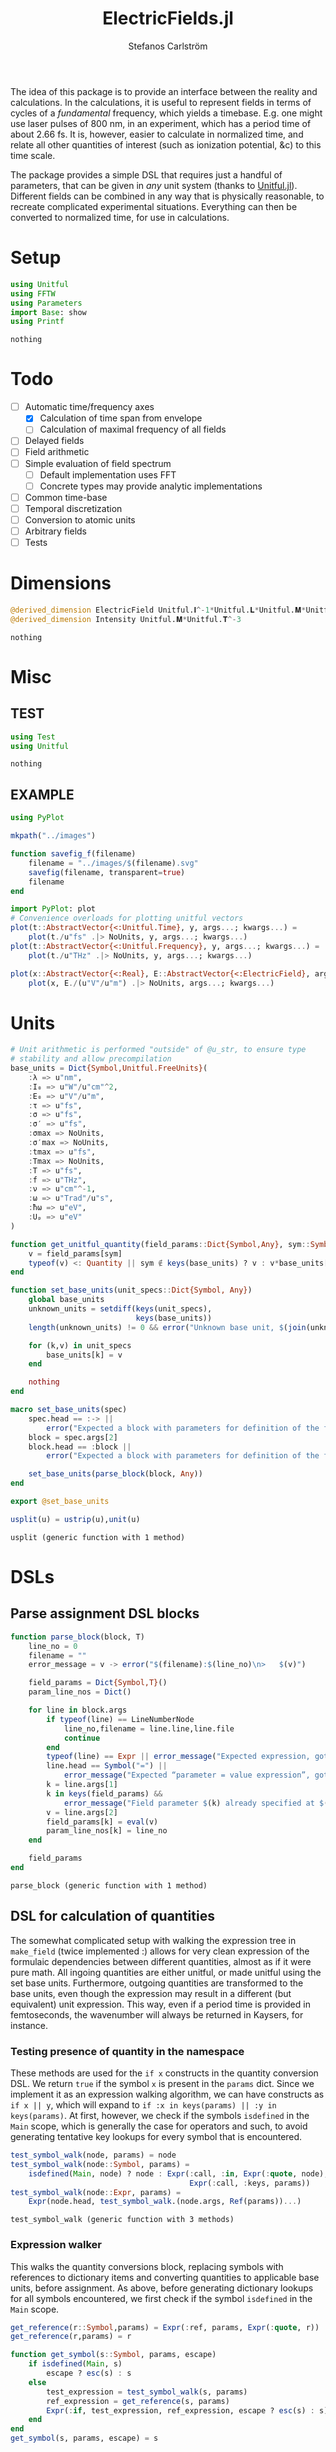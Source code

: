 #+TITLE: ElectricFields.jl
#+AUTHOR: Stefanos Carlström
#+EMAIL: stefanos.carlstrom@gmail.com

#+PROPERTY: header-args:julia :session *julia-ElectricFields*

The idea of this package is to provide an interface between the
reality and calculations. In the calculations, it is useful to
represent fields in terms of cycles of a /fundamental/ frequency,
which yields a timebase. E.g. one might use laser pulses of 800 nm, in
an experiment, which has a period time of about 2.66 fs. It is,
however, easier to calculate in normalized time, and relate all other
quantities of interest (such as ionization potential, &c) to this time
scale.

The package provides a simple DSL that requires just a handful of
parameters, that can be given in /any/ unit system (thanks to
[[https://github.com/ajkeller34/Unitful.jl][Unitful.jl]]). Different fields can be combined in any way that is
physically reasonable, to recreate complicated experimental
situations. Everything can then be converted to normalized time, for
use in calculations.

* Setup
  #+BEGIN_SRC julia
    using Unitful
    using FFTW
    using Parameters
    import Base: show
    using Printf
  #+END_SRC

  #+RESULTS:
  : nothing

* Todo
  - [-] Automatic time/frequency axes
    - [X] Calculation of time span from envelope
    - [ ] Calculation of maximal frequency of all fields
  - [ ] Delayed fields
  - [ ] Field arithmetic
  - [ ] Simple evaluation of field spectrum
    - [ ] Default implementation uses FFT
    - [ ] Concrete types may provide analytic implementations
  - [ ] Common time-base
  - [ ] Temporal discretization
  - [ ] Conversion to atomic units
  - [ ] Arbitrary fields
  - [ ] Tests

* Dimensions
  #+BEGIN_SRC julia
    @derived_dimension ElectricField Unitful.𝐈^-1*Unitful.𝐋*Unitful.𝐌*Unitful.𝐓^-3
    @derived_dimension Intensity Unitful.𝐌*Unitful.𝐓^-3
  #+END_SRC

  #+RESULTS:
  : nothing

* Misc
** TEST
   #+BEGIN_SRC julia
     using Test
     using Unitful
   #+END_SRC

   #+RESULTS:
   : nothing

** EXAMPLE
   #+BEGIN_SRC julia
     using PyPlot

     mkpath("../images")

     function savefig_f(filename)
         filename = "../images/$(filename).svg"
         savefig(filename, transparent=true)
         filename
     end

     import PyPlot: plot
     # Convenience overloads for plotting unitful vectors
     plot(t::AbstractVector{<:Unitful.Time}, y, args...; kwargs...) =
         plot(t./u"fs" .|> NoUnits, y, args...; kwargs...)
     plot(t::AbstractVector{<:Unitful.Frequency}, y, args...; kwargs...) =
         plot(t./u"THz" .|> NoUnits, y, args...; kwargs...)

     plot(x::AbstractVector{<:Real}, E::AbstractVector{<:ElectricField}, args...; kwargs...) =
         plot(x, E./(u"V"/u"m") .|> NoUnits, args...; kwargs...)
   #+END_SRC

   #+RESULTS:

* Units
  #+BEGIN_SRC julia
    # Unit arithmetic is performed "outside" of @u_str, to ensure type
    # stability and allow precompilation
    base_units = Dict{Symbol,Unitful.FreeUnits}(
        :λ => u"nm",
        :I₀ => u"W"/u"cm"^2,
        :E₀ => u"V"/u"m",
        :τ => u"fs",
        :σ => u"fs",
        :σ′ => u"fs",
        :σmax => NoUnits,
        :σ′max => NoUnits,
        :tmax => u"fs",
        :Tmax => NoUnits,
        :T => u"fs",
        :f => u"THz",
        :ν => u"cm"^-1,
        :ω => u"Trad"/u"s",
        :ħω => u"eV",
        :Uₚ => u"eV"
    )

    function get_unitful_quantity(field_params::Dict{Symbol,Any}, sym::Symbol)
        v = field_params[sym]
        typeof(v) <: Quantity || sym ∉ keys(base_units) ? v : v*base_units[sym]
    end

    function set_base_units(unit_specs::Dict{Symbol, Any})
        global base_units
        unknown_units = setdiff(keys(unit_specs),
                                keys(base_units))
        length(unknown_units) != 0 && error("Unknown base unit, $(join(unknown_units, ", "))")

        for (k,v) in unit_specs
            base_units[k] = v
        end

        nothing
    end

    macro set_base_units(spec)
        spec.head == :-> ||
            error("Expected a block with parameters for definition of the field")
        block = spec.args[2]
        block.head == :block ||
            error("Expected a block with parameters for definition of the field")

        set_base_units(parse_block(block, Any))
    end

    export @set_base_units

    usplit(u) = ustrip(u),unit(u)
  #+END_SRC

  #+RESULTS:
  : usplit (generic function with 1 method)

* DSLs
** Parse assignment DSL blocks
   #+BEGIN_SRC julia
     function parse_block(block, T)
         line_no = 0
         filename = ""
         error_message = v -> error("$(filename):$(line_no)\n>   $(v)")

         field_params = Dict{Symbol,T}()
         param_line_nos = Dict()

         for line in block.args
             if typeof(line) == LineNumberNode
                 line_no,filename = line.line,line.file
                 continue
             end
             typeof(line) == Expr || error_message("Expected expression, got $(line)")
             line.head == Symbol("=") ||
                 error_message("Expected “parameter = value expression”, got $(line)")
             k = line.args[1]
             k in keys(field_params) &&
                 error_message("Field parameter $(k) already specified at $(filename):$(param_line_nos[k])")
             v = line.args[2]
             field_params[k] = eval(v)
             param_line_nos[k] = line_no
         end

         field_params
     end
   #+END_SRC

   #+RESULTS:
   : parse_block (generic function with 1 method)

** DSL for calculation of quantities
   The somewhat complicated setup with walking the expression tree in
   =make_field= (twice implemented :) allows for very clean expression
   of the formulaic dependencies between different quantities, almost
   as if it were pure math. All ingoing quantities are either unitful,
   or made unitful using the set base units. Furthermore, outgoing
   quantities are transformed to the base units, even though the
   expression may result in a different (but equivalent) unit
   expression. This way, even if a period time is provided in
   femtoseconds, the wavenumber will always be returned in Kaysers, for
   instance.

*** Testing presence of quantity in the namespace
    These methods are used for the =if x= constructs in the quantity
    conversion DSL. We return =true= if the symbol =x= is present in
    the =params= dict. Since we implement it as an expression walking
    algorithm, we can have constructs as =if x || y=, which will
    expand to =if :x in keys(params) || :y in keys(params)=. At first,
    however, we check if the symbols =isdefined= in the =Main= scope,
    which is generally the case for operators and such, to avoid
    generating tentative key lookups for every symbol that is
    encountered.
    #+BEGIN_SRC julia
      test_symbol_walk(node, params) = node
      test_symbol_walk(node::Symbol, params) =
          isdefined(Main, node) ? node : Expr(:call, :in, Expr(:quote, node),
                                              Expr(:call, :keys, params))
      test_symbol_walk(node::Expr, params) =
          Expr(node.head, test_symbol_walk.(node.args, Ref(params))...)
    #+END_SRC

    #+RESULTS:
    : test_symbol_walk (generic function with 3 methods)

*** Expression walker
    This walks the quantity conversions block, replacing symbols with
    references to dictionary items and converting quantities to
    applicable base units, before assignment. As above, before
    generating dictionary lookups for all symbols encountered, we
    first check if the symbol =isdefined= in the =Main= scope.
    #+BEGIN_SRC julia
      get_reference(r::Symbol,params) = Expr(:ref, params, Expr(:quote, r))
      get_reference(r,params) = r

      function get_symbol(s::Symbol, params, escape)
          if isdefined(Main, s)
              escape ? esc(s) : s
          else
              test_expression = test_symbol_walk(s, params)
              ref_expression = get_reference(s, params)
              Expr(:if, test_expression, ref_expression, escape ? esc(s) : s)
          end
      end
      get_symbol(s, params, escape) = s

      walk(node, params, escape) = node
      walk(node::Symbol, params, escape) = get_symbol(node, params, escape)

      function walk(node::Expr, params, escape)
          if node.head ∈ [:line, :quote, :macrocall]
              node
          elseif node.head ∈ [:if, :elseif]
              # Dispatch "if x" to test_symbol_walk, which checks if :x is
              # present as key in params.
              args = Any[test_symbol_walk(node.args[1], params)]
              append!(args, [walk(a, params, escape) for a in node.args[2:end]])
              Expr(node.head, args...)
          else
              if node.head == :(=)
                  target,expr = node.args
                  r = get_reference(target, params)
                  result = walk(expr, params, escape)
                  if typeof(target) == Symbol && target ∈ keys(base_units)
                      # Generate expression that converts to the correct
                      # base unit.
                      result = Expr(:call, :|>, result,
                                    Expr(:ref, base_units,
                                         Expr(:quote, target)))
                  end
                  Expr(node.head, r, result)
              else
                  args = walk.(node.args, Ref(params), Ref(escape))
                  Expr(node.head, args...)
              end
          end
      end
    #+END_SRC

    #+RESULTS:
    : walk (generic function with 3 methods)

*** Namespace macro
    This macro uses the dictionary =params= as a "namespace", i.e. all
    symbols are assumed to be keys in this dictionary. We need to
    escape the generated expression tree to modify in the scope of the
    caller, not the global scope.
    #+BEGIN_SRC julia
      macro namespace!(exprs, params)
          local tree = walk(exprs, params, false)
          quote
              $(esc(tree))()
          end
      end
    #+END_SRC

    #+RESULTS:
    : @namespace! (macro with 1 method)

**** TEST
     #+BEGIN_SRC julia
       import ElectricFields: @namespace!
     #+END_SRC

**** TEST Namespace macro
     #+BEGIN_SRC julia
       params = Dict{Symbol,Rational}()

       @namespace!(params) do
           x = 5
           y = 3x
           z = x//3
           if x
               w = x^2
           end
       end

       @test params[:x] == 5
       @test params[:y] == 15
       @test params[:z] == 5//3
       @test params[:w] == 25

       params2 = Dict{Symbol,Quantity}(:λ => 1u"m")

       @namespace!(params2) do
           if λ
               ν = 1/λ
           end
       end

       @test params2[:ν] == 1u"m"^-1

       params3 = Dict{Symbol,Rational}()

       factor = 4
       @namespace!(params3) do
           x = 5
           y = factor*x
       end

       @test params3[:y] == 20

       for i in 1:8
           params4 = Dict{Symbol,Rational}()
           @namespace!(params4) do
               x = 5
               y = i*x
           end

           @test params4[:y] == 5i
       end
     #+END_SRC

     #+RESULTS:
     : nothing

*** Test of "competing quantities"
    This function ensures that one and only one of "competing"
    quantities is specified.
    #+BEGIN_SRC julia
      function test_field_parameters(field_params, set)
          info = set ∩ keys(field_params)
          set_string = join(set, ", ", " and ")

          length(info) == 0 &&
              (length(set) > 1 && error("Need to provide one of $(set_string)") ||
               error("Required parameter $(set_string) missing"))
          length(info) > 1 &&
              error("Can only specify one of $(set_string)")

          info
      end
    #+END_SRC

    #+RESULTS:
    : test_field_parameters (generic function with 1 method)

* Field types
  #+BEGIN_SRC julia
    abstract type AbstractField end
    abstract type AbstractCarrier end
    abstract type AbstractEnvelope end

    # # Not possible in current version of Julia
    # # https://github.com/JuliaLang/julia/issues/14919
    # (f::AbstractField)(t::Number) = envelope(f)(t)*carrier(f)(t)

    wavelength(f::AbstractField) = wavelength(carrier(f))
    period(f::AbstractField) = period(carrier(f))

    frequency(f::AbstractField) = frequency(carrier(f)) |> base_units[:f]
    max_frequency(f::AbstractField) = max_frequency(carrier(f)) |> base_units[:f]
    wavenumber(f::AbstractField) = wavenumber(carrier(f))
    fundamental(f::AbstractField) = fundamental(carrier(f))
    energy(f::AbstractField) = energy(carrier(f)) |> base_units[:ħω]


    intensity(f::AbstractField) = intensity(envelope(f))
    amplitude(f::AbstractField) = amplitude(envelope(f))
    duration(f::AbstractField) = duration(envelope(f))
    continuity(f::AbstractField) = continuity(envelope(f))
  #+END_SRC

  #+RESULTS:
  : continuity (generic function with 1 method)
** Linear field
   #+BEGIN_SRC julia
     struct LinearField <: AbstractField
         carrier::AbstractCarrier
         env::AbstractEnvelope # Amplitude envelope
         params::Dict{Symbol, Any}
     end

     (f::LinearField)(t::Unitful.Time) = f.carrier(t)*f.env(t)
     (f::LinearField)(fs::Unitful.Frequency=default_sampling_frequency(f)) = f(timeaxis(f, fs))

     function show(io::IO, f::LinearField)
         write(io, "Linearly polarized field with\n  – a ")
         show(io, f.carrier)
         write(io, " \n  – and a ")
         show(io, f.env)
     end

     carrier(f::LinearField) = f.carrier
     envelope(f::LinearField) = f.env
     params(f::LinearField) = f.params
     dimensions(::LinearField) = 2
   #+END_SRC

   #+RESULTS:
   : envelope (generic function with 1 method)

** Transverse field
   #+BEGIN_SRC julia
     struct TransverseField <: AbstractField
         z::LinearField
         x::LinearField
     end

     duration(f::TransverseField) = max(duration.((f.z,f.x))...)
     dimensions(::TransverseField) = 3
   #+END_SRC

   #+RESULTS:
   : duration (generic function with 2 methods)

** Keldysh parameter
   The [[https://en.wikipedia.org/wiki/Tunnel_ionization][Keldysh parameter]] relates the strength of a dynamic electric
   field to that of the binding potential of an atom. It is given by

   \[\gamma = \sqrt{\frac{I_p}{2U_p}},\]

   where \(I_p\) is the ionization potential of the atom and \(U_p\)
   is the ponderomotive potential of the dynamic field.
   #+BEGIN_SRC julia
     keldysh(f::AbstractField, Iₚ::Unitful.Energy) = √(Iₚ/2params(f)[:Uₚ]) |> NoUnits
   #+END_SRC

   #+RESULTS:
   : keldysh (generic function with 1 method)

** Exports
   #+BEGIN_SRC julia
     export carrier,
         wavelength, period,
         frequency, max_frequency, wavenumber, fundamental, energy,
         envelope,
         intensity, amplitude,
         duration,
         params, dimensions,
         keldysh
   #+END_SRC

   #+RESULTS:
   : nothing

* Time axis
  We construct the time axis such that the highest frequency component
  of the field is resolved. By the Nyquist sampling theorem, we need
  minimum \(f_s>2f_{\textrm{max}}\), but to be on the safe side, we
  use, as default, \(f_s=100f_{\textrm{max}}\). This also makes plots
  nicer.
  #+BEGIN_SRC julia
    span(f::AbstractField) = span(envelope(f))

    const DEFAULT_SAMPLING_FACTOR = 100
    default_sampling_frequency(f::AbstractField) = DEFAULT_SAMPLING_FACTOR*max_frequency(f)

    steps(f::AbstractField, fs::Unitful.Frequency=default_sampling_frequency(f)) =
        ceil(Int, fs*abs(-(span(f)...)))
    steps(f::AbstractField, ndt::Integer) = steps(f, ndt/period(f))

    function timeaxis(f::AbstractField, fs::Unitful.Frequency=default_sampling_frequency(f))
        a,b = span(f)
        num_steps = steps(f, fs)
        if num_steps > 1
            range(a, stop=b, length=num_steps)
        else
            # This hack is mainly useful for calculations where exactly
            # one time step should be taken, (b-a) becomes the step
            # length.
            a:(b-a):a
        end
    end
    timeaxis(f::AbstractField, ndt::Integer) = timeaxis(f, ndt/period(f))

    export span, steps, timeaxis
  #+END_SRC

  #+RESULTS:
  : nothing

* Carriers
  #+BEGIN_SRC julia :results value verbatim
    carrier_types = Dict{Symbol,Any}()

    max_frequency(carrier::AbstractCarrier) = frequency(carrier)
  #+END_SRC

  #+RESULTS:
  : max_frequency (generic function with 2 methods)

** Fixed carrier
   The carrier is fixed in the sense that the instantaneous frequency
   is constant throughout the pulse.
   #+BEGIN_SRC julia
     struct FixedCarrier <: AbstractCarrier
         λ::Unitful.Length
         T::Unitful.Time
         ω::Unitful.Frequency
         ϕ::Number # Carrier–envelope phase, in radians
     end

     (carrier::FixedCarrier)(t::Unitful.Time) = sin(carrier.ω*t + carrier.ϕ)

     carrier_types[:fixed] = FixedCarrier

     wavelength(carrier::FixedCarrier) = carrier.λ
     period(carrier::FixedCarrier) = carrier.T

     frequency(carrier::FixedCarrier) = 1/carrier.T
     wavenumber(carrier::FixedCarrier) = 1/carrier.λ
     fundamental(carrier::FixedCarrier) = carrier.ω
     energy(carrier::FixedCarrier) = carrier.ω * u"ħ" |> base_units[:ħω]

     function FixedCarrier(field_params::Dict{Symbol,Any})
         @unpack λ, T, ω = field_params
         ϕ = get(field_params, :ϕ, 0)
         FixedCarrier(λ, T, ω, ϕ)
     end

     function show(io::IO, carrier::FixedCarrier)
         write(io, @sprintf("Fixed carrier @ λ = %0.2f %s (T = %0.2f %s)",
                            usplit(carrier.λ)..., usplit(carrier.T)...))
         if carrier.ϕ != 0
             write(io, @sprintf("; CEP = %0.2fπ", carrier.ϕ/π))
         end
     end
   #+END_SRC

   #+RESULTS:
   : show (generic function with 311 methods)

** Harmonic carrier
   #+BEGIN_SRC julia
     struct HarmonicCarrier <: AbstractCarrier
         λ::Unitful.Length
         T::Unitful.Time
         ω::Unitful.Frequency
         ϕ::Number # Carrier–envelope phase, in radians
         q::AbstractVector{Int}
     end

     harmonics(carrier::HarmonicCarrier) = carrier.q
     export harmonics

     (carrier::HarmonicCarrier)(t::Unitful.Time) = sum(sin(q*(carrier.ω*t + carrier.ϕ))
                                                       for q ∈ harmonics(carrier))

     carrier_types[:harmonic] = HarmonicCarrier

     wavelength(carrier::HarmonicCarrier) = carrier.λ
     period(carrier::HarmonicCarrier) = carrier.T

     frequency(carrier::HarmonicCarrier) = 1/carrier.T
     max_frequency(carrier::HarmonicCarrier) = maximum(harmonics(carrier))*frequency(carrier)
     wavenumber(carrier::HarmonicCarrier) = 1/carrier.λ
     fundamental(carrier::HarmonicCarrier) = carrier.ω
     energy(carrier::HarmonicCarrier) = carrier.ω * u"ħ" |> base_units[:ħω]

     function HarmonicCarrier(field_params::Dict{Symbol,Any})
         @unpack λ, T, ω, q = field_params
         ϕ = get(field_params, :ϕ, 0)
         HarmonicCarrier(λ, T, ω, ϕ, q)
     end

     function show(io::IO, carrier::HarmonicCarrier)
         write(io, @sprintf("Harmonic carrier @ λ = %0.2f %s (T = %0.2f %s); q ∈ %s",
                            usplit(carrier.λ)..., usplit(carrier.T)...,
                            string(harmonics(carrier))))
         if carrier.ϕ != 0
             write(io, @sprintf("; CEP = %0.2fπ", carrier.ϕ/π))
         end
     end
   #+END_SRC

   #+RESULTS:
   : show (generic function with 312 methods)

** Dispersed carriers [0/2]
*** TODO Chirped carrier
*** TODO Sellmeier equations
** Constant carrier
   The carrier is constant in the sense that wavelength is infinite
   and there is no oscillation, but the type still fulfils the carrier
   interface, such that it can be used to establish a time-base, etc.
   #+BEGIN_SRC julia
     struct ConstantCarrier <: AbstractCarrier
         λ::Unitful.Length
         T::Unitful.Time
         ω::Unitful.Frequency
     end

     (carrier::ConstantCarrier)(t::Unitful.Time) = 1

     carrier_types[:constant] = ConstantCarrier

     wavelength(carrier::ConstantCarrier) = carrier.λ
     period(carrier::ConstantCarrier) = carrier.T

     frequency(carrier::ConstantCarrier) = 1/carrier.T
     wavenumber(carrier::ConstantCarrier) = 1/carrier.λ
     fundamental(carrier::ConstantCarrier) = carrier.ω
     energy(carrier::ConstantCarrier) = carrier.ω * u"ħ" |> base_units[:ħω]

     function ConstantCarrier(field_params::Dict{Symbol,Any})
         @unpack λ, T, ω = field_params
         ConstantCarrier(λ, T, ω)
     end

     function show(io::IO, carrier::ConstantCarrier)
         write(io, @sprintf("Constant carrier @ λ = %0.2f %s (T = %0.2f %s)",
                            usplit(carrier.λ)..., usplit(carrier.T)...))
     end
   #+END_SRC
* TODO Envelopes [2/3]
  The envelopes implemented below are all /amplitude/ envelopes,
  since that is what is being used in calculations. However, they may
  be specified using intensity-related quantities, e.g. Gaussian
  pulses are most often specified using the FWHM duration of their
  /intensity/ envelopes.

  #+BEGIN_SRC julia :results value verbatim
    envelope_types = Dict{Symbol,Any}()
  #+END_SRC

  #+RESULTS:
  : Dict{Symbol,Any} with 0 entries

** DONE Gaussian
   A Gaussian pulse is given by

   \[I_0\exp\left(-\frac{t^2}{2\sigma^2}\right),\]

   where the standard deviation σ is related to the FWHM duration τ
   of the intensity envelope as

   \[\sigma = \frac{\tau}{2\sqrt{2\ln 2}}.\]

   Furthermore, the /amplitude/ standard deviation σ′ is proportional
   to the intensity ditto: \(\sigma' = \sqrt{2}\sigma\). Therefore,
   the amplitude envelope is given by

   \[E_0\exp\left(-\frac{t^2}{2{\sigma'}^2}\right)
   =E_0\exp\left(-\frac{t^2}{4\sigma^2}\right)
   =E_0\exp\left(-\frac{2\ln2t^2}{\tau^2}\right).\]

   Since a Gaussian never ends, we specify how many σ we
   require; the resulting time window will be rounded up to an
   integer amount of cycles of the fundamental.

   #+BEGIN_SRC julia
     struct GaussianEnvelope <: AbstractEnvelope
         τ::Number # Intensity FWHM
         σ::Number # Intensity std.dev.
         σ′::Number # Envelope std.dev.
         σmax::Number
         σ′max::Number
         tmax::Number # Maximum time. Time window: [-tmax,tmax]
         Tmax::Integer # Maximum time, in cycles of the fundamental.
         I₀::Number
         E₀::Number
     end
     envelope_types[:gauss] = GaussianEnvelope

     (env::GaussianEnvelope)(t::Unitful.Time) = env.E₀*exp(-t^2/(2*env.σ′^2))

     show(io::IO, env::GaussianEnvelope) =
         write(io, @sprintf("I₀ = %0.2g %s Gaussian envelope of duration %0.2g %s (intensity FWHM; ±%0.2fσ) ",
                            usplit(env.I₀)..., usplit(env.τ)..., env.σmax))

     function gaussian_common!(field_params)
         @namespace!(field_params) do
             if τ
                 σ = τ/(2*√(2log(2)))
             else
                 if σ′
                     σ = σ′/√2
                 end
                 τ = 2*√(2log(2))*σ
             end
             if !σ′
                 σ′ = √2*σ
             end

             if σmax || σ′max
                 if σmax
                     Tmax = ceil(Int, σmax*σ/T)
                 elseif σ′max
                     Tmax = ceil(Int, σ′max*σ′/T)
                 end
                 tmax = Tmax*T
             else
                 if tmax
                     Tmax = ceil(Int, tmax/T)
                 elseif Tmax
                     tmax = Tmax*T
                 end
                 tmax = Tmax*T
             end
             σmax = tmax/σ
             σ′max = tmax/σ′
         end
     end

     function GaussianEnvelope(field_params::Dict{Symbol,Any})
         test_field_parameters(field_params, [:T]) # Period time required to round time window up
         test_field_parameters(field_params, [:τ, :σ, :σ′])
         test_field_parameters(field_params, [:σmax, :σ′max, :tmax, :Tmax])

         gaussian_common!(field_params)

         @unpack τ, σ, σ′, σmax, σ′max, tmax, Tmax, I₀, E₀ = field_params
         GaussianEnvelope(τ, σ, σ′, σmax, σ′max, tmax, Tmax, I₀, E₀)
     end

     continuity(::GaussianEnvelope) = Inf
     span(env::GaussianEnvelope) = (-env.tmax, env.tmax)

     intensity(env::GaussianEnvelope) = env.I₀
     amplitude(env::GaussianEnvelope) = env.E₀
   #+END_SRC

   #+RESULTS:
   : span (generic function with 2 methods)

*** Spectrum
    Gaussians belong to the [[https://en.wikipedia.org/wiki/Schwartz_space][Schwarz class]], i.e. functions who, under Fourier
    transform, are mapped back to the same space. That is to say, the
    Fourier transform of a Gaussian is a Gaussian:

    \[\exp(-\alpha t^2) \leftrightarrow
    \frac{1}{\sqrt{2\alpha}}
    \exp\left(-\frac{\omega^2}{4\alpha}\right).\]

    Comparing with the above, we find that the spectral standard
    deviation

    \[\Omega = \sqrt{2\alpha} = \frac{2\sqrt{\ln 2}}{\tau},\]

    and the Gaussian function in the spectral domain is thus

    \[E(\omega) =
    \frac{E_0\tau}{2\sqrt{\ln 2}}
    \exp\left[-\frac{(\omega\tau)^2}{8\ln2}\right].\]

    #+BEGIN_SRC julia
      function spectrum(env::GaussianEnvelope)
          N = env.E₀*env.τ/(2*√(log(2)))
          ω -> N*exp(-(ω*env.τ)^2/8log(2))
      end
    #+END_SRC

    #+RESULTS:
    : spectrum (generic function with 1 method)

** Truncated Gaussian
   #+BEGIN_SRC julia
     struct TruncatedGaussianEnvelope <: AbstractEnvelope
         τ::Unitful.Time # Intensity FWHM
         σ::Unitful.Time # Intensity std.dev.
         σ′::Unitful.Time # Envelope std.dev.
         toff::Unitful.Time # Start of hard turn-off
         tmax::Unitful.Time # Maximum time; end of hard turn-off. Time window: [-tmax,tmax]
         Tmax::Integer # Maximum time, in cycles of the fundamental.
         I₀::Intensity
         E₀::ElectricField
     end
     envelope_types[:trunc_gauss] = TruncatedGaussianEnvelope

     function (env::TruncatedGaussianEnvelope)(t::Unitful.Time)
         at = abs(t)
         at > env.tmax && return zero(env.E₀)
         α = 1/(2env.σ′^2)
         amp = if at ≤ env.toff
             exp(-α*t^2)
         else
             exp(-α*(env.toff + 2/π*(env.tmax-env.toff)*tan(π/2*(at-env.toff)/(env.tmax-env.toff)))^2)
         end
         env.E₀*amp
     end

     show(io::IO, env::TruncatedGaussianEnvelope) =
         @printf(io, "I₀ = %0.2g %s truncated Gaussian envelope of duration %0.2g %s (intensity FWHM; turn-off from %0.2g %s to %0.2g %s) ",
                 usplit(env.I₀)..., usplit(env.τ)..., usplit(env.toff)..., usplit(env.tmax)...)

     function TruncatedGaussianEnvelope(field_params::Dict{Symbol,Any})
         test_field_parameters(field_params, [:T]) # Period time required to round time window up
         test_field_parameters(field_params, [:τ, :σ, :σ′])
         test_field_parameters(field_params, [:toff])
         test_field_parameters(field_params, [:σmax, :σ′max, :tmax, :Tmax])

         gaussian_common!(field_params)

         @unpack τ, σ, σ′, toff, tmax, Tmax, I₀, E₀ = field_params
         toff < tmax || throw(ArgumentError("Hard turn-off must occur before end of pulse"))
         TruncatedGaussianEnvelope(τ, σ, σ′, toff, tmax, Tmax, I₀, E₀)
     end

     continuity(::TruncatedGaussianEnvelope) = Inf # This is not exactly true
     span(env::TruncatedGaussianEnvelope) = (-env.tmax, env.tmax)

     intensity(env::TruncatedGaussianEnvelope) = env.I₀
     amplitude(env::TruncatedGaussianEnvelope) = env.E₀
   #+END_SRC

** DONE Trapezoidal
   #+BEGIN_SRC julia
     struct TrapezoidalEnvelope <: AbstractEnvelope
         ramp_up::Number
         flat::Number
         ramp_down::Number
         I₀::Number
         E₀::Number
         T::Unitful.Time
     end
     envelope_types[:trapezoidal] = TrapezoidalEnvelope
     # Common alias
     envelope_types[:tophat] = TrapezoidalEnvelope

     function (env::TrapezoidalEnvelope)(t::Unitful.Time)
         t /= env.T
         f = if t < 0
             0
         elseif t < env.ramp_up
             t/env.ramp_up
         elseif t < env.ramp_up + env.flat
             1
         elseif t < env.ramp_up + env.flat + env.ramp_down
             1 - (t-env.ramp_up-env.flat)/env.ramp_down
         else
             0
         end
         f*env.E₀
     end

     show(io::IO, env::TrapezoidalEnvelope) =
         write(io, @sprintf("I₀ = %0.2g %s /%s‾%s‾%s\\ cycles trapezoidal envelope",
                            usplit(env.I₀)...,
                            env.ramp_up, env.flat, env.ramp_down))

     function TrapezoidalEnvelope(field_params::Dict{Symbol,Any})
         test_field_parameters(field_params, [:T]) # Period time required to relate ramps/flat to cycles
         test_field_parameters(field_params, [:ramp, :ramp_up])
         test_field_parameters(field_params, [:ramp, :ramp_down])
         test_field_parameters(field_params, [:flat])

         @namespace!(field_params) do
             if ramp
                 ramp_up = ramp
                 ramp_down = ramp
             end
         end

         @unpack ramp_up, flat, ramp_down, I₀, E₀, T = field_params

         ramp_up >= 0 || error("Negative up-ramp not supported")
         flat >= 0 || error("Negative flat region not supported")
         ramp_down >= 0 || error("Negative down-ramp not supported")
         ramp_up + flat + ramp_down > 0 || error("Pulse length must be non-zero")

         TrapezoidalEnvelope(ramp_up, flat, ramp_down, I₀, E₀, T)
     end

     continuity(::TrapezoidalEnvelope) = 0
     span(env::TrapezoidalEnvelope) = (0u"fs", (env.ramp_up + env.flat + env.ramp_down)*env.T)

     intensity(env::TrapezoidalEnvelope) = env.I₀
     amplitude(env::TrapezoidalEnvelope) = env.E₀
   #+END_SRC

   #+RESULTS:
   : span (generic function with 3 methods)

** TODO Sin2

** CW
   #+BEGIN_SRC julia
     struct CWEnvelope <: AbstractEnvelope
         tmax::Number # Maximum time. Time window: [-tmax,tmax]
         Tmax::Integer # Maximum time, in cycles of the fundamental.
         I₀::Intensity
         E₀::ElectricField
     end
     envelope_types[:cw] = CWEnvelope

     (env::CWEnvelope)(t::Unitful.Time) = env.E₀

     show(io::IO, env::CWEnvelope) =
         write(io, @sprintf("I₀ = %0.2g %s CW envelope of duration %0.2g %s (%0.2g cycles) ",
                            usplit(env.I₀)..., usplit(env.tmax)..., env.Tmax))

     function CWEnvelope(field_params::Dict{Symbol,Any})
         test_field_parameters(field_params, [:T]) # Period time required to set time window
         test_field_parameters(field_params, [:tmax, :Tmax])

         @namespace!(field_params) do
             if tmax
                 Tmax = ceil(Int, tmax/T)
             end
             tmax = Tmax*T
         end

         @unpack tmax, Tmax, I₀, E₀ = field_params
         CWEnvelope(tmax, Tmax, I₀, E₀)
     end

     continuity(::CWEnvelope) = Inf
     span(env::CWEnvelope) = (0u"s", env.tmax)

     intensity(env::CWEnvelope) = env.I₀
     amplitude(env::CWEnvelope) = env.E₀
   #+END_SRC
** Exports
   #+BEGIN_SRC julia
     export continuity
   #+END_SRC

   #+RESULTS:
   : nothing

* Field arithmetic [1/1]
  For calculations, a time-base is necessary ("normalized time"), with
  respect to which all harmonic motions &c are analyzed.  When
  combining fields of commensurate frequencies, it is easy to
  establish a common time-base, most likely the fundamental wavelength
  will be the obvious choice -- such as when adding an IR field and its
  harmonic components as generated through e.g. HHG:

  \[E(t) = \sum_q E_{2q + 1}(t)\sin[(2q+1)\omega t].\]

  However, when adding incommensurate frequencies, there is no obvious
  choice, so the user has to specify the time-base explicitly -- maybe
  by the order in which the fields are added?

  There should also be some helper routines that, when discretizing
  the time axis, estimate whether all harmonic components of interest
  are satisfactorily resolved.

** Sum fields
   #+BEGIN_SRC julia
     import Base: +

     mutable struct SumField <: AbstractField
         a::AbstractField
         b::AbstractField
     end

     function show(io::IO, f::SumField)
         a_str = split(string(f.a), "\n")
         b_str = split(string(f.b), "\n")

         for (s,l) in zip("⌈" * repeat("|", length(a_str)-1), a_str)
             write(io, "$s $l\n")
         end

         write(io, "⊕\n")

         for (s,l) in zip(repeat("|", length(b_str)-1) * "⌊", b_str)
             write(io, "$s $l\n")
         end
     end

     +(a::AbstractField,
       b::AbstractField) = SumField(a, b)

     (f::SumField)(t::Unitful.Time) = f.a(t) + f.b(t)
     (f::SumField)(fs::Unitful.Frequency=default_sampling_frequency(f)) = f.a(fs) + f.b(fs)

     function span(f::SumField)
         sa = span(f.a)
         sb = span(f.b)
         (min(sa[1], sb[1]), max(sa[2],sb[2]))
     end

     for fun in [:wavelength, :period, :frequency, :wavenumber, :fundamental, :energy]
         @eval begin
             function ($fun)(f::SumField)
                 a = ($fun)(f.a)
                 b = ($fun)(f.b)
                 a != b && error("$(ucfirst(string($fun))) differs between SumField composants!")
                 a
             end
         end
     end

     max_frequency(f::SumField) =
         max(max_frequency(f.a), max_frequency(f.b))

     continuity(f::SumField) =
         min(continuity(f.a), continuity(f.b))
   #+END_SRC

   #+RESULTS:
   : continuity (generic function with 5 methods)

** Negated fields
   #+BEGIN_SRC julia
     import Base: -

     mutable struct NegatedField <: AbstractField
         a::AbstractField
     end
     (f::NegatedField)(t::Unitful.Time) = -f.a(t)
     (f::NegatedField)(fs::Unitful.Frequency=default_sampling_frequency(f)) = -f.a(fs)

     -(a::AbstractField,
       b::AbstractField) = a + NegatedField(b)
     -(a::AbstractField) = NegatedField(a)

     mutable struct NegatedCarrier <: AbstractCarrier
         carrier::AbstractCarrier
     end
     (carrier::NegatedCarrier)(t::Unitful.Time) = -carrier.carrier(t)

     carrier(f::NegatedField) = NegatedCarrier(carrier(f.a), f.t₀)
     envelope(f::NegatedField) = envelope(f.a)
   #+END_SRC

   #+RESULTS:
   : envelope (generic function with 3 methods)

** Delayed fields
   #+BEGIN_SRC julia
     mutable struct DelayedField <: AbstractField
         a::AbstractField
         t₀::Number
     end
     (f::DelayedField)(t::Unitful.Time) = f.a(t-f.t₀)

     function show(io::IO, f::DelayedField)
         show(io, f.a)
         write(io, "\n  – delayed by ")
         show(io, f.t₀)
     end

     mutable struct DelayedCarrier <: AbstractCarrier
         carrier::AbstractCarrier
         t₀::Number
     end
     (carrier::DelayedCarrier)(t::Unitful.Time) = carrier.carrier(t-carrier.t₀)

     mutable struct DelayedEnvelope <: AbstractEnvelope
         env::AbstractEnvelope
         t₀::Number
     end
     (envelope::DelayedEnvelope)(t::Unitful.Time) = envelope.env(t-envelope.t₀)

     carrier(f::DelayedField) = DelayedCarrier(carrier(f.a), f.t₀)
     envelope(f::DelayedField) = DelayedEnvelope(envelope(f.a), f.t₀)

     span(env::DelayedEnvelope) = span(env.env) .+ env.t₀

     for FieldType in [:NegatedField, :DelayedField]
         for fun in [:wavelength, :period, :frequency, :max_frequency,
                     :wavenumber, :fundamental, :energy,
                     :intensity, :amplitude, :duration, :continuity,
                     :span, :steps]
             @eval ($fun)(f::($FieldType)) = ($fun)(f.a)
         end
     end
   #+END_SRC

   #+RESULTS:
   : nothing

*** DONE Delay operators
    Convention for delayed fields: a field delayed by a /positive/
    time, comes /later/, i.e. we write \(f(t-\delta t)\).
    #+BEGIN_SRC julia
      delay(a::AbstractField, t₀::Unitful.Time) = DelayedField(a, t₀)
      delay(a::AbstractField, nT::Real) = delay(a, nT*period(a))
      delay(a::AbstractField, ϕ::Quantity{Float64, Unitful.Dimensions{()}}) = delay(a, ϕ/(2π*u"rad"))

      delay(a::DelayedField) = a.t₀
      delay(a::AbstractField) = 0u"s"

      export delay
    #+END_SRC

    #+RESULTS:
    : nothing
** Wrapped fields
   #+BEGIN_SRC julia
     """
         WrappedField(field, a, b)

     Wrapper around any electric `field`
     """
     abstract type WrappedField <: AbstractField end

     for fun in [:carrier, :envelope, :span]
         @eval $fun(f::WrappedField, args...) = $fun(parent(f), args...)
     end

     (f::WrappedField)(t::Unitful.Time) = parent(f)(t)
     (f::WrappedField)(t::AbstractVector{<:Unitful.Time}) = parent(f).(t)
   #+END_SRC

** Padded fields
   #+BEGIN_SRC julia
     """
         PaddedField(field, a, b)

     Wrapper around any electric `field`, padded with `a` units of time
     before, and `b` units of time after the ordinary [`span`](@ref) of the
     field.
     """
     struct PaddedField{Field<:AbstractField,T<:Unitful.Time} <: WrappedField
         field::Field
         a::T
         b::T
     end

     Base.parent(f::PaddedField) = f.field

     function span(f::PaddedField)
         a,b = span(f.field)
         a-f.a, b+f.b
     end

     export PaddedField
   #+END_SRC

* Field evaluation
  Here we provide a convenience routine to evaluating fields on a arbitrary time vector.
  #+BEGIN_SRC julia
    for FieldType in [:LinearField, :SumField, :NegatedField, :DelayedField]
        @eval (f::($FieldType))(t::AbstractVector{<:Unitful.Time}) = f.(t)
    end
  #+END_SRC

  #+RESULTS:
  : nothing

* Field creation
** Parameter calculation
   This function performs the calculation of different quantities from
   the information provided.

   The [[https://en.wikipedia.org/wiki/Ponderomotive_energy][ponderomotive potential]] U_p is the cycle-average quiver energy
   of a free electron in an electromagnetic field. It is given by

   \[U_p =
   \frac{e^2E_0^2}{4m\omega^2}=\frac{2e^2}{c\varepsilon_0m}\times\frac{I}{4\omega^2},
   \]

   or, in atomic units,

   \[U_p = \frac{I}{4\omega^2}.\]

   #+BEGIN_SRC julia
     function calc_params!(field_params::Dict{Symbol,Any})
         test_field_parameters(field_params, [:λ, :T, :f, :ν, :ω, :ħω])
         test_field_parameters(field_params, [:I₀, :E₀, :Uₚ])

         for k in keys(field_params)
             field_params[k] = get_unitful_quantity(field_params, k)
         end

         @namespace!(field_params) do
             if λ || T
                 if λ
                     T = λ/u"c"
                 elseif T
                     λ = T*u"c"
                 end
                 ν = 1/λ
                 f = 1/T
                 ω = 2π*u"rad"*f
                 ħω = u"ħ"*ω
             else # ∝ Frequency specified
                 if f || ν
                     if f
                         ν = f/u"c"
                     elseif ν
                         f = ν*u"c"
                     end
                     ω = 2π*u"rad"*f
                 elseif ω || ħω
                     if ω
                         ħω = u"ħ"*ω
                     elseif ħω
                         ω = ħω/u"ħ"
                     end
                     f = ω/(2π*u"rad")
                     ν = f/u"c"
                 end
                 T = 1/f
                 λ = 1/ν
             end

             if I₀ || Uₚ
                 if Uₚ
                     I₀ = Uₚ / (2*u"q"^2/(u"c"*u"ε0"*u"me")) * 4ω^2
                 end
                 E₀ = √(2I₀/(u"ε0"*u"c"))
             elseif E₀
                 I₀ = u"ε0"*u"c"/2*E₀^2
             end
             if !Uₚ
                 Uₚ = 2*u"q"^2/(u"c"*u"ε0"*u"me") * I₀/4ω^2
             end
         end

         field_params
     end
   #+END_SRC

   #+RESULTS:
   : calc_params! (generic function with 1 method)

** Frontend macro
   #+BEGIN_SRC julia
     function make_field(field_params::Dict{Symbol,Any})
         calc_params!(field_params)

         # Maybe these two blocks can be implicitly deduced from the passed
         # parameters? E.g. if a chirp parameter is given, the carrier type
         # should autmatically be resolved as ChirpedCarrier. Similarly, if
         # ramp and flat are given, a trapezoidal pulse is requested.

         carrier_sym = get(field_params, :carrier,
                           :q ∉ keys(field_params) ? :fixed : :harmonic)
         carrier_sym ∉ keys(carrier_types) &&
             error("Unknown carrier type $(carrier_sym), valid choices are $(keys(carrier_types))")
         :q ∈ keys(field_params) && carrier_sym != :harmonic &&
             error("Invalid carrier type, $(carrier_sym), for field with harmonic components")
         carrier = carrier_types[carrier_sym](field_params)

         env_sym = get(field_params, :env, :gauss)
         env_sym ∉ keys(envelope_types) &&
             error("Unknown envelope type $(env_sym), valid choices are $(keys(envelope_types))")
         env = envelope_types[env_sym](field_params)

         :ξ in keys(field_params) &&
             error("Elliptical (transverse) fields not yet supported!")

         LinearField(carrier, env, field_params)
     end

     macro field(spec, var)
         spec.head == :-> ||
             error("Expected a block with parameters for definition of the field")
         block = spec.args[2]
         block.head == :block ||
             error("Expected a block with parameters for definition of the field")

         local field_params = Dict{Symbol,Any}()
         local tree = walk(spec, field_params, true)
         quote
             $(tree)()
             $(esc(var)) = make_field($field_params)
         end
     end

     export @field
   #+END_SRC

   #+RESULTS:
   : nothing

** EXAMPLE Usage
*** Plot setup
    #+BEGIN_SRC julia
      plot(f::AbstractField, args...; kwargs...) = plot(timeaxis(f), f(), args...; kwargs...)
    #+END_SRC

    #+RESULTS:
    : plot (generic function with 5 methods)

*** Specifying wavelength
    A [[https://en.wikipedia.org/wiki/Gaussian_function][Gaussian envelope]] is the default and can be omitted; τ refers
    the [[https://en.wikipedia.org/wiki/Full_width_at_half_maximum][FWHM]] duration of the intensity envelope.
    #+BEGIN_SRC julia :exports both :results value verbatim
      @field(IR) do
          λ  = 800.0
          I₀ = 1e14
          τ  = 6.2
          Tmax = 10
          env = :gauss
      end
    #+END_SRC

    #+RESULTS:
    : Linearly polarized field with
    :   – a Fixed carrier @ λ = 800.00 nm (T = 2.67 fs) 
    :   – and a I₀ = 1e+14 cm^-2 W Gaussian envelope of duration 6.2 fs (intensity FWHM; ±10.14σ) 

    We can define a second pulse with the same parameters as the above,
    but with a carrier–envelope phase of π/2:

    #+BEGIN_SRC julia :exports both :results value verbatim
      @field(IR2) do
          λ    = 800.0
          I₀   = 1e14
          τ    = 6.2
          Tmax = 10
          ϕ    = π/2
      end
    #+END_SRC

    #+RESULTS:
    : Linearly polarized field with
    :   – a Fixed carrier @ λ = 800.00 nm (T = 2.67 fs); CEP = 0.50π 
    :   – and a I₀ = 1e+14 cm^-2 W Gaussian envelope of duration 6.2 fs (intensity FWHM; ±10.14σ) 

    #+BEGIN_SRC julia :exports code
      t = timeaxis(IR)
      E = IR.(t)
      E2 = IR2.(t)
    #+END_SRC

    #+RESULTS:

    #+BEGIN_SRC julia :exports results :results value file
      figure("pulse")
      clf()
      plot(t./u"fs", IR.(t)./1e10u"V/m")
      plot(t./u"fs", IR2.(t)./1e10u"V/m")
      xlabel(L"$t$ [fs]")
      ylabel(L"$E$ [$10^{10}$ V/m]")
      tight_layout()
      savefig_f("ir")
    #+END_SRC

    #+RESULTS:
    [[file:../images/ir.svg]]
     
*** Trapezoidal envelope
    A trapezoidal envelope (also known as a tophat pulse; commonly
    used in calculations) has a ramp-up, a flat region, and a
    ramp-down.
    #+BEGIN_SRC julia :exports both :results value verbatim
      @field(XUV) do
          λ    = 800.0u"nm"
          I₀   = 1e10u"W/cm^2"
          q    = 17:2:55 # Harmonic orders of 800 nm
          env  = :trapezoidal
          ramp = 5
          flat = 10
      end
    #+END_SRC

    #+RESULTS:
    : Linearly polarized field with
    :   – a Harmonic carrier @ λ = 800.00 nm (T = 2.67 fs); q ∈ 17:2:55 
    :   – and a I₀ = 1e+10 cm^-2 W /5‾10‾5\ cycles trapezoidal envelope

    #+BEGIN_SRC julia :exports results :results value file
      t = timeaxis(XUV)

      figure("trapezoidal xuv")
      clf()
      plot(t./u"fs", NoUnits.(XUV.(t)./1e8u"V/m"))
      xlabel(L"$t$ [fs]")
      ylabel(L"$E$ [$10^8$ V/m]")
      margins(0.1,0.1)
      tight_layout()
      savefig_f("trapezoidal-xuv")
    #+END_SRC

    #+RESULTS:
    [[file:../images/trapezoidal-xuv.svg]]

*** Specifying period time, other base units
    #+BEGIN_SRC julia :exports both :results value verbatim
      @set_base_units() do
          λ  = u"km"
      end

      @field(radio) do
          T     = 3.0u"ms"
          E₀    = 5u"V/m"
          τ     = 10u"s"
          σ′max = 5
      end
    #+END_SRC

    #+RESULTS:
    : Linearly polarized field with
    :   – a Fixed carrier @ λ = 899.38 km (T = 3.00 ms) 
    :   – and a I₀ = 3.3e-06 cm^-2 W Gaussian envelope of duration 10 s (intensity FWHM; ±7.07σ) 

*** Summing two fields
    #+BEGIN_SRC julia :exports both :results verbatim
      @set_base_units() do
          λ  = u"nm"
      end

      @field(IR) do
          λ  = 800.0
          E₀ = 4
          τ  = 15u"fs"
          σmax = 5
          env = :gauss
      end

      @field(XUV) do
          λ  = 800.0
          E₀ = 1
          τ  = 2u"fs"
          σmax = 5
          env = :gauss
          q = 15:2:37
      end

      IR = delay(IR, 8u"fs")
      field = IR + XUV
    #+END_SRC

    #+RESULTS:
    : ⌈ Linearly polarized field with
    : |   – a Fixed carrier @ λ = 800.00 nm (T = 2.67 fs) 
    : |   – and a I₀ = 2.1e-06 cm^-2 W Gaussian envelope of duration 15 fs (intensity FWHM; ±5.03σ) 
    : |   – delayed by 8 fs
    : ⊕
    : | Linearly polarized field with
    : |   – a Harmonic carrier @ λ = 800.00 nm (T = 2.67 fs); q ∈ 15:2:37 
    : ⌊   – and a I₀ = 1.3e-07 cm^-2 W Gaussian envelope of duration 2 fs (intensity FWHM; ±6.28σ) 

    #+BEGIN_SRC julia :exports results :results value file
      t = timeaxis(field)

      figure("summed fields")
      clf()
      plot(t./u"fs" .|> NoUnits, field.(t)./u"V/m" .|> NoUnits, label="Combined field")
      plot(t./u"fs" .|> NoUnits, envelope(IR).(t)./u"V/m" .|> NoUnits, label="IR envelope")
      plot(t./u"fs" .|> NoUnits, envelope(XUV).(t)./u"V/m" .|> NoUnits, label="XUV envelope")
      legend()
      xlabel(L"$t$ [fs]")
      ylabel(L"$E$ [V/m]")
      margins(0.1,0.1)
      tight_layout()
      savefig_f("summed-fields")
    #+END_SRC

    #+RESULTS:
    [[file:../images/summed-fields.svg]]

** TEST Parametric field creation
   Test parametric creation of fields, both from inside a function and
   from global scope.
   #+BEGIN_SRC julia
     function test_parametric_fields(l)
         Is = range(0u"W/cm^2",stop=1e6u"W/cm^2", length=l)

         for (i,I₀) in enumerate(Is)
             @eval @field(IR) do
                 λ = 800.0u"nm"
                 I₀ = $(I₀)
                 τ = 6.2u"fs"
                 Tmax = 5
             end
             @test intensity(IR) == I₀
         end
     end
     test_parametric_fields(11)
     test_parametric_fields(8)

     Is = range(0u"W/cm^2",stop=1e6u"W/cm^2", length=11)

     for (i,I₀) in enumerate(Is)
         @eval @field(IR) do
             λ = 800.0u"nm"
             I₀ = $(I₀)
             τ = 6.2u"fs"
             Tmax = 5
         end
         @test intensity(IR) == I₀
     end

     @field(IR) do
         λ = 800.0u"nm"
         I₀ = 1e14u"W/cm^2"
         τ = 6.2u"fs"
         Tmax = 5
     end

     @test dimensions(IR) == 2
   #+END_SRC

* COMMENT Spectra
  We implement the calculation of the spectrum of /an arbitrary/ field
  using the FFT, which requires equidistant samples. For this reason,
  we only allow the evaluation of the spectrum on equidistant
  frequency vectors, which we ensure by only accepting =Range=
  objects.

  #+BEGIN_SRC julia
    import FFTW: fft
    function fft(f::AbstractField,
                 fs::Unitful.Frequency=default_sampling_frequency(f))
        t = timeaxis(f, fs)
        f_v = f(t)./(u"V"*u"m") .|> NoUnits
        fft(f_v)
    end
    spectrum(f::AbstractField,
             fs::Unitful.Frequency=default_sampling_frequency(f)) =
                 fftshift(fft(f,fs))*√(2/π)/NoUnits(fs*period(f))
  #+END_SRC

  #+RESULTS:
  : spectrum (generic function with 3 methods)

** Frequency axis
   #+BEGIN_SRC julia
     import DSP: fftfreq

     fftfreq(f::AbstractField, fs::Unitful.Frequency=default_sampling_frequency(f)) =
         fftfreq(steps(f, fs), fs/u"Hz" |> NoUnits)*u"Hz"

     freqaxis(f::AbstractField, fs::Unitful.Frequency=default_sampling_frequency(f)) =
         fftshift(fftfreq(f, fs))
   #+END_SRC

   #+RESULTS:
   : freqaxis (generic function with 2 methods)

** EXAMPLE Plot spectra
   #+BEGIN_SRC julia :exports both :results file
     @set_base_units() do
         λ  = u"nm"
     end

     @field(IR) do
         λ  = 800.0
         # I₀ = 1e14
         E₀ = 1
         τ  = 10u"fs"
         σmax = 25
         env = :gauss
     end

     @field(XUV) do
         λ  = 800.0
         # I₀ = 1e14
         E₀ = 1
         τ  = 2u"fs"
         σmax = 5
         env = :gauss
         q = 15:2:37
     end

     XUV = delay(XUV, 8u"fs")
     field = IR + XUV


     t = timeaxis(field)

     f = freqaxis(field)
     sel = (f .>= 0u"Hz") .& (f .< 2max_frequency(field))
     F = spectrum(field)[sel]

     using PyPlot
     using Jagot.plotting
     plot_style("default")
     using DSP

     figure("field spectrum")
     clf()
     subplot(211)
     plot(t./u"fs" .|> NoUnits, field.(t)./u"V/m" .|> NoUnits, label="Combined field")
     plot(t./u"fs" .|> NoUnits, envelope(IR).(t)./u"V/m" .|> NoUnits, label="IR envelope")
     plot(t./u"fs" .|> NoUnits, envelope(XUV).(t)./u"V/m" .|> NoUnits, label="XUV envelope")
     legend()
     xlabel(L"$t$ [fs]")
     axes_labels_opposite(:x)
     subplot(212)
     plot(f[sel]./u"THz" .|> NoUnits,
          abs2.(F), label="Combined spectrum")
     plot(f[sel]./u"THz" .|> NoUnits,
          abs2.(spectrum(envelope(IR)).(2π*(f[sel]-frequency(IR)))./(u"V*fs/m") .|> NoUnits),
          label="Analytic IR spectrum")
     margins(0, 0.1)
     yscale("log")
     xlim(0,2max_frequency(field)/u"THz")
     legend()
     xlabel(L"$f$ [THz]")
     # a2=gca()[:twinx]()
     # a2[:plot](f[sel]./u"THz" .|> NoUnits, unwrap(angle.(F)))
     tight_layout()
     savefig_f("spectrum")
   #+END_SRC

   #+RESULTS:
   [[file:../images/spectrum.svg]]
* Dispersed fields
  We calculate the effect of dispersion described by the Sellmeier
  equations in the frequency domain, to which we transform via an
  FFT. For this to be possible, we only allow the evaluation of the
  field for a specified sampling frequency, i.e. we don't provide an
  implementation for evaluating a =DispersedField= at an arbitrary
  time point.
  #+BEGIN_SRC julia
    using Sellmeier

    mutable struct DispersedField <: AbstractField
        a::AbstractField
        m::Medium
        d::Unitful.Length
    end

    function show(io::IO, f::DispersedField)
        show(io, f.a)
        write(io, "\n  – dispersed through $(f.d) of $(f.m)")
    end

    disperse(a::AbstractField, m::Medium, d::Unitful.Length) =
        DispersedField(a, m, d)

    (f::DispersedField)(t::Union{Unitful.Time,AbstractVector{<:Unitful.Time}}) =
        error("Dispersed fields can only be evaluated by specifying a sampling frequency")

    function (f::DispersedField)(fs::Unitful.Frequency = default_sampling_frequency(f.a))
        F̂ = fft(f.a, fs)
        ifft(F̂.*dispersion(f.m, f.d, fftfreq(f.a, fs), frequency(f.a)))*(u"V"*u"m")
    end

    max_frequency(f::DispersedField) = max_frequency(f.a)

    # This is, strictly speaking, not true, since dispersing a pulse will
    # in general stretch it in the time domain. It is up to the user to
    # ensure that the time window is large enough to contain even the
    # stretched pulse, by setting the σmax (or friends) to a large enough
    # value.
    span(f::DispersedField) = span(f.a)

    export disperse
  #+END_SRC

  #+RESULTS:
  : nothing

** EXAMPLE
   #+BEGIN_SRC julia :exports both :results verbatim
     using Sellmeier

     @field(IR) do
         λ  = 800.0
         # I₀ = 1e14
         E₀ = 1
         τ  = 5u"fs"
         σmax = 30
         env = :gauss
     end

     IR = delay(IR, -20u"fs")
     dIR = disperse(IR, BK7, 800u"μm")

     IR + dIR
   #+END_SRC

   #+RESULTS:
   #+begin_example
   ⌈ Linearly polarized field with
   |   – a Fixed carrier @ λ = 800.00 nm (T = 2.67 fs) 
   |   – and a I₀ = 1.3e-07 cm^-2 W Gaussian envelope of duration 5 fs (intensity FWHM; ±30.16σ) 
   |   – delayed by -20 fs
   ⊕
   | Linearly polarized field with
   |   – a Fixed carrier @ λ = 800.00 nm (T = 2.67 fs) 
   |   – and a I₀ = 1.3e-07 cm^-2 W Gaussian envelope of duration 5 fs (intensity FWHM; ±30.16σ) 
   |   – delayed by -20 fs
   ⌊   – dispersed through 800 μm of Medium([1.03961, 0.231792, 1.01047], [0.00600069867 μm^2, 0.0200179144 μm^2, 103.560653 μm^2])
   #+end_example

   #+BEGIN_SRC julia :exports results :results file
     figure("dispersion")
     clf()
     plot(IR+dIR, label="Sum")
     plot(IR-dIR, label="Difference")
     legend()
     xlabel(L"$t$ [fs]")
     title("IR & dispersed field")
     savefig_f("dispersion")
   #+END_SRC

   #+RESULTS:
   [[file:../images/dispersion.svg]]
